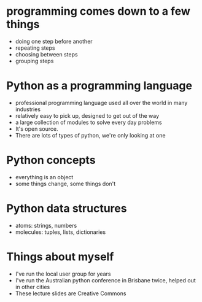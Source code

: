 * programming comes down to a few things
 * doing one step before another
 * repeating steps
 * choosing between steps
 * grouping steps

* Python as a programming language
 * professional programming language used all over the world in many
   industries
 * relatively easy to pick up, designed to get out of the way
 * a large collection of modules to solve every day problems
 * It's open source.
 * There are lots of types of python, we're only looking at one


* Python concepts
 * everything is an object
 * some things change, some things don't

* Python data structures
 * atoms: strings, numbers
 * molecules: tuples, lists, dictionaries

* Things about myself
 * I've run the local user group for years
 * I've run the Australian python conference in Brisbane twice, helped out
   in other cities
 * These lecture slides are Creative Commons

